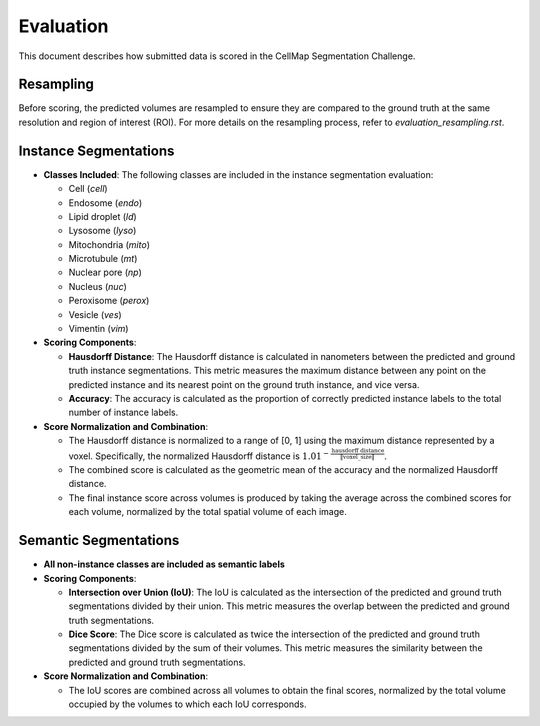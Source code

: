 Evaluation
==========

This document describes how submitted data is scored in the CellMap Segmentation Challenge.

Resampling
----------
Before scoring, the predicted volumes are resampled to ensure they are compared to the ground truth at the same resolution and region of interest (ROI). For more details on the resampling process, refer to `evaluation_resampling.rst`.

Instance Segmentations
----------------------

- **Classes Included**: The following classes are included in the instance segmentation evaluation:

  - Cell (`cell`)
  - Endosome (`endo`)
  - Lipid droplet (`ld`)
  - Lysosome (`lyso`)
  - Mitochondria (`mito`)
  - Microtubule (`mt`)
  - Nuclear pore (`np`)
  - Nucleus (`nuc`)
  - Peroxisome (`perox`)
  - Vesicle (`ves`)
  - Vimentin (`vim`)

- **Scoring Components**:

  - **Hausdorff Distance**: The Hausdorff distance is calculated in nanometers between the predicted and ground truth instance segmentations. This metric measures the maximum distance between any point on the predicted instance and its nearest point on the ground truth instance, and vice versa.

  - **Accuracy**: The accuracy is calculated as the proportion of correctly predicted instance labels to the total number of instance labels.

- **Score Normalization and Combination**:

  - The Hausdorff distance is normalized to a range of [0, 1] using the maximum distance represented by a voxel. Specifically, the normalized Hausdorff distance is :math:`1.01^{-\frac{\text{hausdorff distance}}{\|\text{voxel\_size}\|}}`.

  - The combined score is calculated as the geometric mean of the accuracy and the normalized Hausdorff distance.

  - The final instance score across volumes is produced by taking the average across the combined scores for each volume, normalized by the total spatial volume of each image.

Semantic Segmentations
----------------------

- **All non-instance classes are included as semantic labels**

- **Scoring Components**:

  - **Intersection over Union (IoU)**: The IoU is calculated as the intersection of the predicted and ground truth segmentations divided by their union. This metric measures the overlap between the predicted and ground truth segmentations.

  - **Dice Score**: The Dice score is calculated as twice the intersection of the predicted and ground truth segmentations divided by the sum of their volumes. This metric measures the similarity between the predicted and ground truth segmentations.

- **Score Normalization and Combination**:

  - The IoU scores are combined across all volumes to obtain the final scores, normalized by the total volume occupied by the volumes to which each IoU corresponds.
